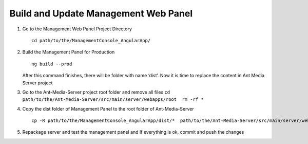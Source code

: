 Build and Update Management Web Panel
=====================================

1. Go to the Management Web Panel Project Directory

   ::

      cd path/to/the/ManagementConsole_AngularApp/

2. Build the Management Panel for Production

   ::

      ng build --prod

   After this command finishes, there will be folder with name ‘dist’.
   Now it is time to replace the content in Ant Media Server project

3. Go to the Ant-Media-Server project root folder and remove all files
   ``cd path/to/the/Ant-Media-Server/src/main/server/webapps/root  rm -rf *``

4. Copy the dist folder of Management Panel to the root folder of
   Ant-Media-Server

   ::

      cp -R path/to/the/ManagementConsole_AngularApp/dist/*  path/to/the/Ant-Media-Server/src/main/server/webapps/root

5. Repackage server and test the management panel and If everything is
   ok, commit and push the changes
